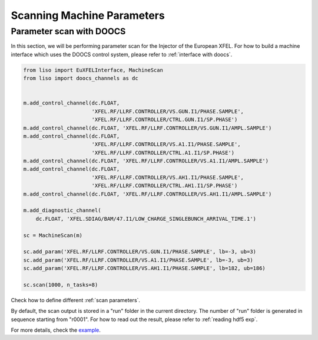 Scanning Machine Parameters
===========================

.. _parameter scan with DOOCS:

Parameter scan with DOOCS
-------------------------

In this section, we will be performing parameter scan for the Injector of the
European XFEL. For how to build a machine interface which uses the DOOCS
control system, please refer to :ref:`interface with doocs`.

.. code-block:: py

    from liso import EuXFELInterface, MachineScan
    from liso import doocs_channels as dc


    m.add_control_channel(dc.FLOAT,
                          'XFEL.RF/LLRF.CONTROLLER/VS.GUN.I1/PHASE.SAMPLE',
                          'XFEL.RF/LLRF.CONTROLLER/CTRL.GUN.I1/SP.PHASE')
    m.add_control_channel(dc.FLOAT, 'XFEL.RF/LLRF.CONTROLLER/VS.GUN.I1/AMPL.SAMPLE')
    m.add_control_channel(dc.FLOAT,
                          'XFEL.RF/LLRF.CONTROLLER/VS.A1.I1/PHASE.SAMPLE',
                          'XFEL.RF/LLRF.CONTROLLER/CTRL.A1.I1/SP.PHASE')
    m.add_control_channel(dc.FLOAT, 'XFEL.RF/LLRF.CONTROLLER/VS.A1.I1/AMPL.SAMPLE')
    m.add_control_channel(dc.FLOAT,
                          'XFEL.RF/LLRF.CONTROLLER/VS.AH1.I1/PHASE.SAMPLE',
                          'XFEL.RF/LLRF.CONTROLLER/CTRL.AH1.I1/SP.PHASE')
    m.add_control_channel(dc.FLOAT, 'XFEL.RF/LLRF.CONTROLLER/VS.AH1.I1/AMPL.SAMPLE')

    m.add_diagnostic_channel(
        dc.FLOAT, 'XFEL.SDIAG/BAM/47.I1/LOW_CHARGE_SINGLEBUNCH_ARRIVAL_TIME.1')

    sc = MachineScan(m)

    sc.add_param('XFEL.RF/LLRF.CONTROLLER/VS.GUN.I1/PHASE.SAMPLE', lb=-3, ub=3)
    sc.add_param('XFEL.RF/LLRF.CONTROLLER/VS.A1.I1/PHASE.SAMPLE', lb=-3, ub=3)
    sc.add_param('XFEL.RF/LLRF.CONTROLLER/VS.AH1.I1/PHASE.SAMPLE', lb=182, ub=186)

    sc.scan(1000, n_tasks=8)


Check how to define different :ref:`scan parameters`.

By default, the scan output is stored in a "run" folder in the current
directory. The number of "run" folder is generated in sequence starting from
"r0001". For how to read out the result, please refer to :ref:`reading hdf5 exp`.

For more details, check the `example <https://github.com/zhujun98/liso/tree/master/examples/xfel_experiment>`_.
